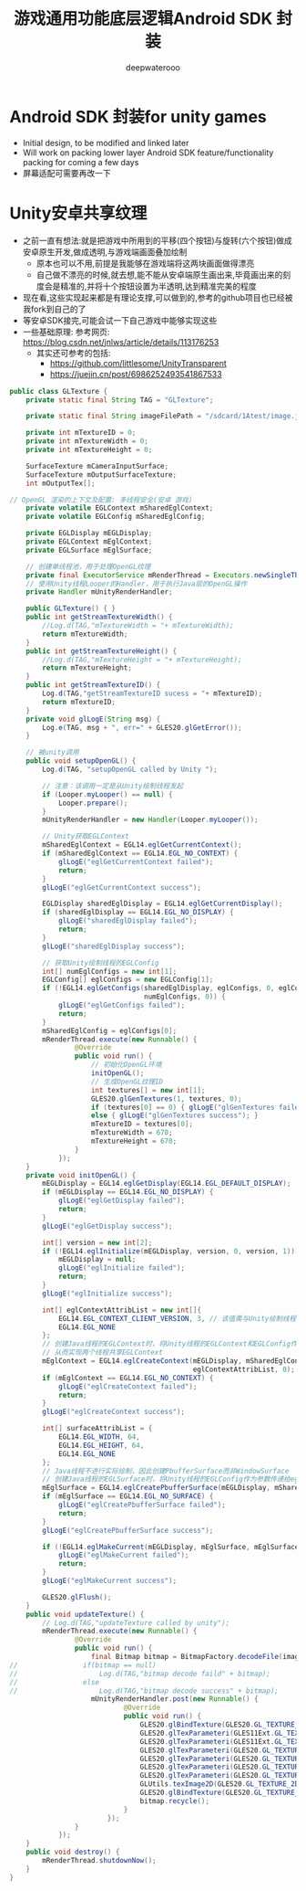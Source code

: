 #+latex_class: cn-article
#+title: 游戏通用功能底层逻辑Android SDK 封装
#+author: deepwaterooo 

* Android SDK 封装for unity games
- Initial design, to be modified and linked later
- Will work on packing lower layer Android SDK feature/functionality packing for coming a few days
- 屏幕适配可需要再改一下

* Unity安卓共享纹理
- 之前一直有想法:就是把游戏中所用到的平移(四个按钮)与旋转(六个按钮)做成安卓原生开发,做成透明,与游戏端画面叠加绘制
  - 原本也可以不用,前提是我能够在游戏端将这两块画面做得漂亮
  - 自己做不漂亮的时候,就去想,能不能从安卓端原生画出来,毕竟画出来的刻度会是精准的,并将十个按钮设置为半透明,达到精准完美的程度
- 现在看,这些实现起来都是有理论支撑,可以做到的,参考的github项目也已经被我fork到自己的了
- 等安卓SDK接完,可能会试一下自己游戏中能够实现这些
- 一些基础原理: 参考网页: https://blog.csdn.net/jnlws/article/details/113176253
  - 其实还可参考的包括:
    - https://github.com/littlesome/UnityTransparent
    - https://juejin.cn/post/6986252493541867533　
#+BEGIN_SRC java
public class GLTexture {
    private static final String TAG = "GLTexture";

    private static final String imageFilePath = "/sdcard/1Atest/image.jpg";

    private int mTextureID = 0;
    private int mTextureWidth = 0;
    private int mTextureHeight = 0;

    SurfaceTexture mCameraInputSurface;
    SurfaceTexture mOutputSurfaceTexture;
    int mOutputTex[];

// OpenGL 渲染的上下文及配置: 多线程安全(安卓 游戏)
    private volatile EGLContext mSharedEglContext;
    private volatile EGLConfig mSharedEglConfig;

    private EGLDisplay mEGLDisplay;
    private EGLContext mEglContext;
    private EGLSurface mEglSurface;

    // 创建单线程池，用于处理OpenGL纹理
    private final ExecutorService mRenderThread = Executors.newSingleThreadExecutor();
    // 使用Unity线程Looper的Handler，用于执行Java层的OpenGL操作
    private Handler mUnityRenderHandler;

    public GLTexture() { }
    public int getStreamTextureWidth() {
        //Log.d(TAG,"mTextureWidth = "+ mTextureWidth);
        return mTextureWidth;
    }
    public int getStreamTextureHeight() {
        //Log.d(TAG,"mTextureHeight = "+ mTextureHeight);
        return mTextureHeight;
    }
    public int getStreamTextureID() {
        Log.d(TAG,"getStreamTextureID sucess = "+ mTextureID);
        return mTextureID;
    }
    private void glLogE(String msg) {
        Log.e(TAG, msg + ", err=" + GLES20.glGetError());
    }

    // 被unity调用
    public void setupOpenGL() {
        Log.d(TAG, "setupOpenGL called by Unity ");

        // 注意：该调用一定是从Unity绘制线程发起
        if (Looper.myLooper() == null) {
            Looper.prepare();
        }
        mUnityRenderHandler = new Handler(Looper.myLooper());

        // Unity获取EGLContext
        mSharedEglContext = EGL14.eglGetCurrentContext();
        if (mSharedEglContext == EGL14.EGL_NO_CONTEXT) {
            glLogE("eglGetCurrentContext failed");
            return;
        }
        glLogE("eglGetCurrentContext success");

        EGLDisplay sharedEglDisplay = EGL14.eglGetCurrentDisplay();
        if (sharedEglDisplay == EGL14.EGL_NO_DISPLAY) {
            glLogE("sharedEglDisplay failed");
            return;
        }
        glLogE("sharedEglDisplay success");

        // 获取Unity绘制线程的EGLConfig
        int[] numEglConfigs = new int[1];
        EGLConfig[] eglConfigs = new EGLConfig[1];
        if (!EGL14.eglGetConfigs(sharedEglDisplay, eglConfigs, 0, eglConfigs.length,
                                 numEglConfigs, 0)) {
            glLogE("eglGetConfigs failed");
            return;
        }
        mSharedEglConfig = eglConfigs[0];
        mRenderThread.execute(new Runnable() {
                @Override
                public void run() {
                    // 初始化OpenGL环境
                    initOpenGL();
                    // 生成OpenGL纹理ID
                    int textures[] = new int[1];
                    GLES20.glGenTextures(1, textures, 0);
                    if (textures[0] == 0) { glLogE("glGenTextures failed"); return; }
                    else { glLogE("glGenTextures success"); }
                    mTextureID = textures[0];
                    mTextureWidth = 670;
                    mTextureHeight = 670;
                }
            });
    }
    private void initOpenGL() {
        mEGLDisplay = EGL14.eglGetDisplay(EGL14.EGL_DEFAULT_DISPLAY);
        if (mEGLDisplay == EGL14.EGL_NO_DISPLAY) {
            glLogE("eglGetDisplay failed");
            return;
        }
        glLogE("eglGetDisplay success");

        int[] version = new int[2];
        if (!EGL14.eglInitialize(mEGLDisplay, version, 0, version, 1)) {
            mEGLDisplay = null;
            glLogE("eglInitialize failed");
            return;
        }
        glLogE("eglInitialize success");

        int[] eglContextAttribList = new int[]{
            EGL14.EGL_CONTEXT_CLIENT_VERSION, 3, // 该值需与Unity绘制线程使用的一致
            EGL14.EGL_NONE
        };
        // 创建Java线程的EGLContext时，将Unity线程的EGLContext和EGLConfig作为参数传递给eglCreateContext，
        // 从而实现两个线程共享EGLContext
        mEglContext = EGL14.eglCreateContext(mEGLDisplay, mSharedEglConfig, mSharedEglContext,
                                             eglContextAttribList, 0);
        if (mEglContext == EGL14.EGL_NO_CONTEXT) {
            glLogE("eglCreateContext failed");
            return;
        }
        glLogE("eglCreateContext success");

        int[] surfaceAttribList = {
            EGL14.EGL_WIDTH, 64,
            EGL14.EGL_HEIGHT, 64,
            EGL14.EGL_NONE
        };
        // Java线程不进行实际绘制，因此创建PbufferSurface而非WindowSurface
        // 创建Java线程的EGLSurface时，将Unity线程的EGLConfig作为参数传递给eglCreatePbufferSurface
        mEglSurface = EGL14.eglCreatePbufferSurface(mEGLDisplay, mSharedEglConfig, surfaceAttribList, 0);
        if (mEglSurface == EGL14.EGL_NO_SURFACE) {
            glLogE("eglCreatePbufferSurface failed");
            return;
        }
        glLogE("eglCreatePbufferSurface success");

        if (!EGL14.eglMakeCurrent(mEGLDisplay, mEglSurface, mEglSurface, mEglContext)) {
            glLogE("eglMakeCurrent failed");
            return;
        }
        glLogE("eglMakeCurrent success");

        GLES20.glFlush();
    }
    public void updateTexture() {
        // Log.d(TAG,"updateTexture called by unity");
        mRenderThread.execute(new Runnable() {
                @Override
                public void run() {
                    final Bitmap bitmap = BitmapFactory.decodeFile(imageFilePath);
//                if(bitmap == null)
//                    Log.d(TAG,"bitmap decode faild" + bitmap);
//                else
//                    Log.d(TAG,"bitmap decode success" + bitmap);
                    mUnityRenderHandler.post(new Runnable() {
                            @Override
                            public void run() {
                                GLES20.glBindTexture(GLES20.GL_TEXTURE_2D, mTextureID);
                                GLES20.glTexParameteri(GLES11Ext.GL_TEXTURE_EXTERNAL_OES, GLES20.GL_TEXTURE_MIN_FILTER, GLES20.GL_NEAREST);
                                GLES20.glTexParameteri(GLES11Ext.GL_TEXTURE_EXTERNAL_OES, GLES20.GL_TEXTURE_MAG_FILTER, GLES20.GL_NEAREST);
                                GLES20.glTexParameteri(GLES20.GL_TEXTURE_2D, GLES20.GL_TEXTURE_WRAP_S, GLES20.GL_CLAMP_TO_EDGE);
                                GLES20.glTexParameteri(GLES20.GL_TEXTURE_2D, GLES20.GL_TEXTURE_WRAP_T, GLES20.GL_CLAMP_TO_EDGE);
                                GLES20.glTexParameteri(GLES20.GL_TEXTURE_2D, GLES20.GL_TEXTURE_MAG_FILTER, GLES20.GL_LINEAR);
                                GLES20.glTexParameteri(GLES20.GL_TEXTURE_2D, GLES20.GL_TEXTURE_MIN_FILTER, GLES20.GL_LINEAR);
                                GLUtils.texImage2D(GLES20.GL_TEXTURE_2D, 0, bitmap, 0);
                                GLES20.glBindTexture(GLES20.GL_TEXTURE_2D, 0);
                                bitmap.recycle();
                            }
                        });
                }
            });
    }
    public void destroy() {
        mRenderThread.shutdownNow();
    }
}
#+END_SRC
  